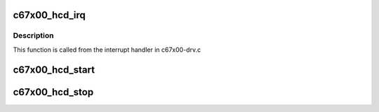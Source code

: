 .. -*- coding: utf-8; mode: rst -*-
.. src-file: drivers/usb/c67x00/c67x00-hcd.c

.. _`c67x00_hcd_irq`:

c67x00_hcd_irq
==============

.. c:function:: void c67x00_hcd_irq(struct c67x00_sie *sie, u16 int_status, u16 msg)

    :param struct c67x00_sie \*sie:
        *undescribed*

    :param u16 int_status:
        *undescribed*

    :param u16 msg:
        *undescribed*

.. _`c67x00_hcd_irq.description`:

Description
-----------

This function is called from the interrupt handler in c67x00-drv.c

.. _`c67x00_hcd_start`:

c67x00_hcd_start
================

.. c:function:: int c67x00_hcd_start(struct usb_hcd *hcd)

    Host controller start hook

    :param struct usb_hcd \*hcd:
        *undescribed*

.. _`c67x00_hcd_stop`:

c67x00_hcd_stop
===============

.. c:function:: void c67x00_hcd_stop(struct usb_hcd *hcd)

    Host controller stop hook

    :param struct usb_hcd \*hcd:
        *undescribed*

.. This file was automatic generated / don't edit.

